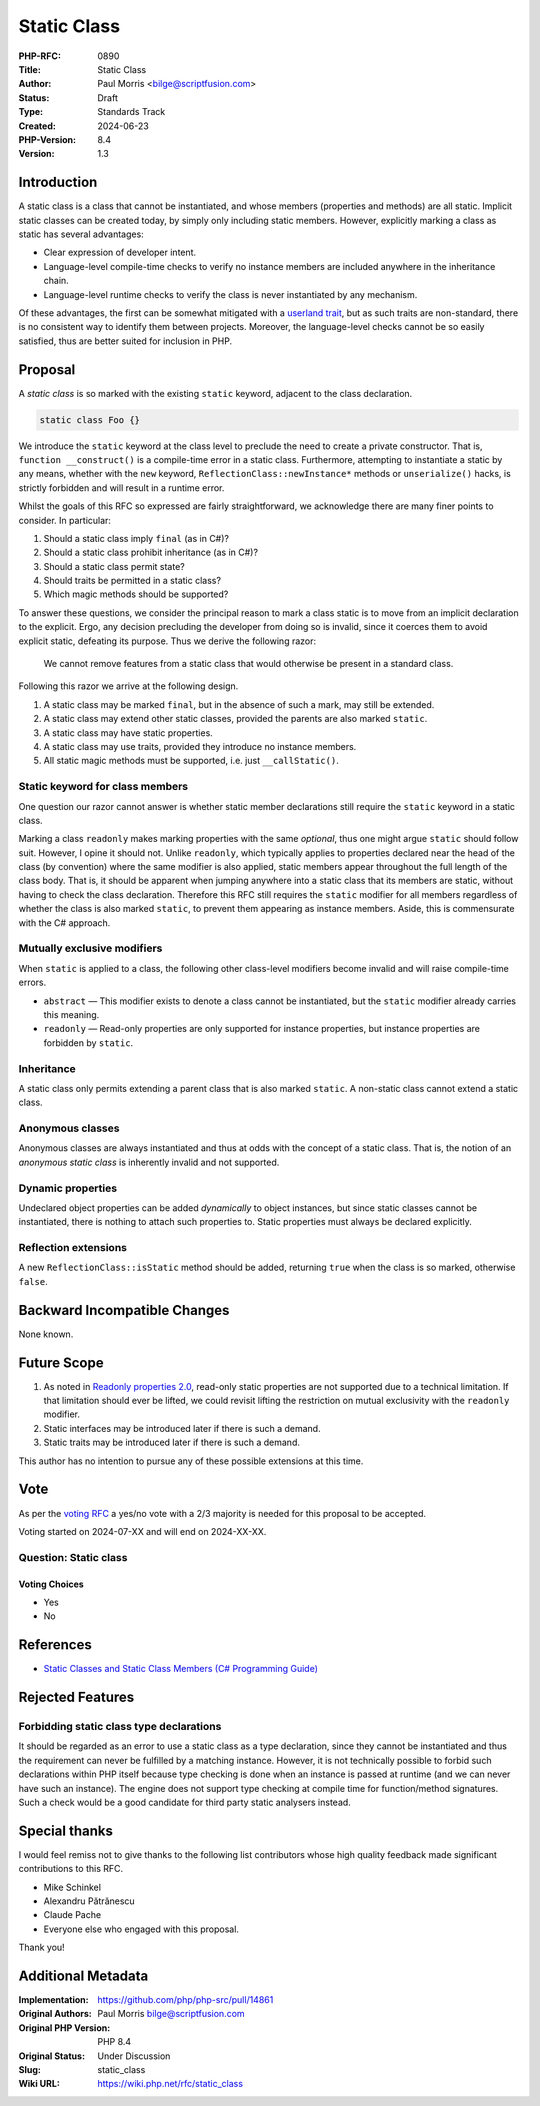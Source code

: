 Static Class
============

:PHP-RFC: 0890
:Title: Static Class
:Author: Paul Morris <bilge@scriptfusion.com>
:Status: Draft
:Type: Standards Track
:Created: 2024-06-23
:PHP-Version: 8.4
:Version: 1.3

Introduction
------------

A static class is a class that cannot be instantiated, and whose members
(properties and methods) are all static. Implicit static classes can be
created today, by simply only including static members. However,
explicitly marking a class as static has several advantages:

-  Clear expression of developer intent.
-  Language-level compile-time checks to verify no instance members are
   included anywhere in the inheritance chain.
-  Language-level runtime checks to verify the class is never
   instantiated by any mechanism.

Of these advantages, the first can be somewhat mitigated with a
`userland
trait <https://github.com/ScriptFUSION/StaticClass/blob/master/src/StaticClass.php>`__,
but as such traits are non-standard, there is no consistent way to
identify them between projects. Moreover, the language-level checks
cannot be so easily satisfied, thus are better suited for inclusion in
PHP.

Proposal
--------

A *static class* is so marked with the existing ``static`` keyword,
adjacent to the class declaration.

.. code:: php

   static class Foo {}

We introduce the ``static`` keyword at the class level to preclude the
need to create a private constructor. That is,
``function __construct()`` is a compile-time error in a static class.
Furthermore, attempting to instantiate a static by any means, whether
with the ``new`` keyword, ``ReflectionClass::newInstance*`` methods or
``unserialize()`` hacks, is strictly forbidden and will result in a
runtime error.

Whilst the goals of this RFC so expressed are fairly straightforward, we
acknowledge there are many finer points to consider. In particular:

#. Should a static class imply ``final`` (as in C#)?
#. Should a static class prohibit inheritance (as in C#)?
#. Should a static class permit state?
#. Should traits be permitted in a static class?
#. Which magic methods should be supported?

To answer these questions, we consider the principal reason to mark a
class static is to move from an implicit declaration to the explicit.
Ergo, any decision precluding the developer from doing so is invalid,
since it coerces them to avoid explicit static, defeating its purpose.
Thus we derive the following razor:

   We cannot remove features from a static class that would otherwise be
   present in a standard class.

Following this razor we arrive at the following design.

#. A static class may be marked ``final``, but in the absence of such a
   mark, may still be extended.
#. A static class may extend other static classes, provided the parents
   are also marked ``static``.
#. A static class may have static properties.
#. A static class may use traits, provided they introduce no instance
   members.
#. All static magic methods must be supported, i.e. just
   ``__callStatic()``.

Static keyword for class members
~~~~~~~~~~~~~~~~~~~~~~~~~~~~~~~~

One question our razor cannot answer is whether static member
declarations still require the ``static`` keyword in a static class.

Marking a class ``readonly`` makes marking properties with the same
*optional*, thus one might argue ``static`` should follow suit. However,
I opine it should not. Unlike ``readonly``, which typically applies to
properties declared near the head of the class (by convention) where the
same modifier is also applied, static members appear throughout the full
length of the class body. That is, it should be apparent when jumping
anywhere into a static class that its members are static, without having
to check the class declaration. Therefore this RFC still requires the
``static`` modifier for all members regardless of whether the class is
also marked ``static``, to prevent them appearing as instance members.
Aside, this is commensurate with the C# approach.

Mutually exclusive modifiers
~~~~~~~~~~~~~~~~~~~~~~~~~~~~

When ``static`` is applied to a class, the following other class-level
modifiers become invalid and will raise compile-time errors.

-  ``abstract`` — This modifier exists to denote a class cannot be
   instantiated, but the ``static`` modifier already carries this
   meaning.
-  ``readonly`` — Read-only properties are only supported for instance
   properties, but instance properties are forbidden by ``static``.

Inheritance
~~~~~~~~~~~

A static class only permits extending a parent class that is also marked
``static``. A non-static class cannot extend a static class.

Anonymous classes
~~~~~~~~~~~~~~~~~

Anonymous classes are always instantiated and thus at odds with the
concept of a static class. That is, the notion of an *anonymous static
class* is inherently invalid and not supported.

Dynamic properties
~~~~~~~~~~~~~~~~~~

Undeclared object properties can be added *dynamically* to object
instances, but since static classes cannot be instantiated, there is
nothing to attach such properties to. Static properties must always be
declared explicitly.

Reflection extensions
~~~~~~~~~~~~~~~~~~~~~

A new ``ReflectionClass::isStatic`` method should be added, returning
``true`` when the class is so marked, otherwise ``false``.

Backward Incompatible Changes
-----------------------------

None known.

Future Scope
------------

#. As noted in `Readonly properties
   2.0 <readonly_properties_v2#restrictions>`__, read-only static
   properties are not supported due to a technical limitation. If that
   limitation should ever be lifted, we could revisit lifting the
   restriction on mutual exclusivity with the ``readonly`` modifier.
#. Static interfaces may be introduced later if there is such a demand.
#. Static traits may be introduced later if there is such a demand.

This author has no intention to pursue any of these possible extensions
at this time.

Vote
----

As per the `voting RFC <RFC/voting#required_majority>`__ a yes/no vote
with a 2/3 majority is needed for this proposal to be accepted.

Voting started on 2024-07-XX and will end on 2024-XX-XX.

Question: Static class
~~~~~~~~~~~~~~~~~~~~~~

Voting Choices
^^^^^^^^^^^^^^

-  Yes
-  No

References
----------

-  `Static Classes and Static Class Members (C# Programming
   Guide) <https://learn.microsoft.com/en-us/dotnet/csharp/programming-guide/classes-and-structs/static-classes-and-static-class-members>`__

Rejected Features
-----------------

Forbidding static class type declarations
~~~~~~~~~~~~~~~~~~~~~~~~~~~~~~~~~~~~~~~~~

It should be regarded as an error to use a static class as a type
declaration, since they cannot be instantiated and thus the requirement
can never be fulfilled by a matching instance. However, it is not
technically possible to forbid such declarations within PHP itself
because type checking is done when an instance is passed at runtime (and
we can never have such an instance). The engine does not support type
checking at compile time for function/method signatures. Such a check
would be a good candidate for third party static analysers instead.

Special thanks
--------------

I would feel remiss not to give thanks to the following list
contributors whose high quality feedback made significant contributions
to this RFC.

-  Mike Schinkel
-  Alexandru Pătrănescu
-  Claude Pache
-  Everyone else who engaged with this proposal.

Thank you!

Additional Metadata
-------------------

:Implementation: https://github.com/php/php-src/pull/14861
:Original Authors: Paul Morris bilge@scriptfusion.com
:Original PHP Version: PHP 8.4
:Original Status: Under Discussion
:Slug: static_class
:Wiki URL: https://wiki.php.net/rfc/static_class
